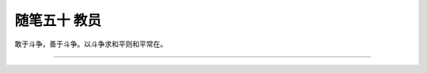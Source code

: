 ﻿随笔五十 教员
======================

敢于斗争，善于斗争。以斗争求和平则和平常在。




-----------------------------------------------------------------------------------------------------


